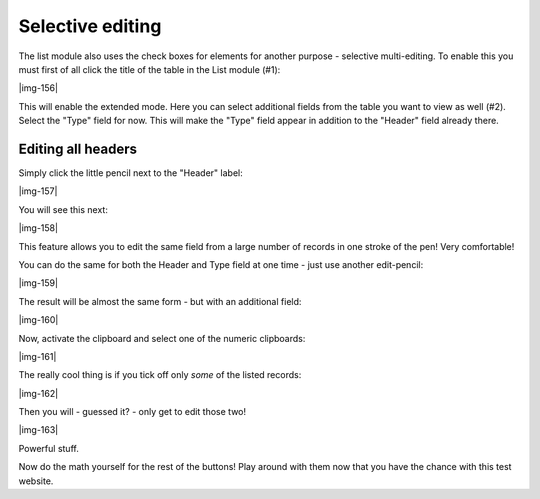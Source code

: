 ﻿.. include:: Images.txt

.. ==================================================
.. FOR YOUR INFORMATION
.. --------------------------------------------------
.. -*- coding: utf-8 -*- with BOM.

.. ==================================================
.. DEFINE SOME TEXTROLES
.. --------------------------------------------------
.. role::   underline
.. role::   typoscript(code)
.. role::   ts(typoscript)
   :class:  typoscript
.. role::   php(code)


Selective editing
^^^^^^^^^^^^^^^^^

The list module also uses the check boxes for elements for another
purpose - selective multi-editing. To enable this you must first of
all click the title of the table in the List module (#1):

|img-156|

This will enable the extended mode. Here you can select additional
fields from the table you want to view as well (#2). Select the "Type"
field for now. This will make the "Type" field appear in addition to
the "Header" field already there.


Editing all headers
"""""""""""""""""""

Simply click the little pencil next to the "Header" label:

|img-157|

You will see this next:

|img-158|

This feature allows you to edit the same field from a large number of
records in one stroke of the pen! Very comfortable!

You can do the same for both the Header and Type field at one time -
just use another edit-pencil:

|img-159|

The result will be almost the same form - but with an additional
field:

|img-160|

Now, activate the clipboard and select one of the numeric clipboards:

|img-161|

The really cool thing is if you tick off only  *some* of the listed
records:

|img-162|

Then you will - guessed it? - only get to edit those two!

|img-163|

Powerful stuff.

Now do the math yourself for the rest of the buttons! Play around with
them now that you have the chance with this test website.

